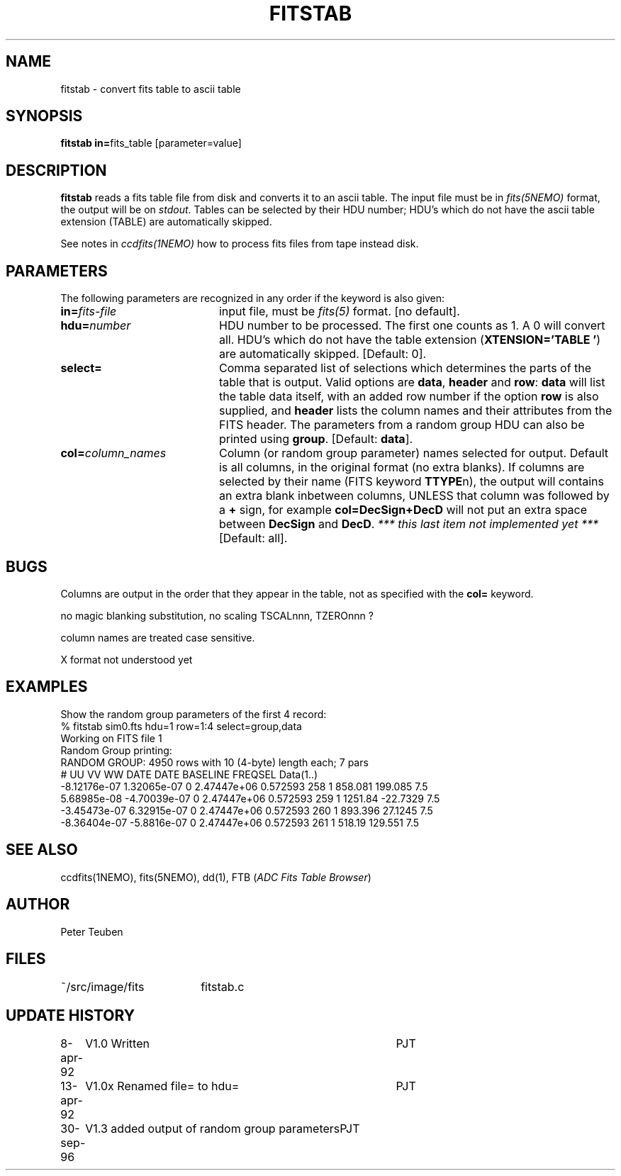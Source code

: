 .TH FITSTAB 1NEMO "30 September 1996"
.SH NAME
fitstab \- convert fits table to ascii table
.SH SYNOPSIS
.PP
\fBfitstab in=\fPfits_table [parameter=value]
.SH DESCRIPTION
\fBfitstab\fP reads a fits table file from disk and converts it to
an ascii table. The input file must be in \fIfits(5NEMO)\fP format,  
the output will be on \fIstdout\fP. Tables can be selected by their
HDU number; HDU's which do not have the ascii table extension (TABLE) 
are automatically skipped.
.PP
See notes in \fIccdfits(1NEMO)\fP how to process fits files from
tape instead disk.
.SH PARAMETERS
The following parameters are recognized in any order if the keyword is also
given:
.TP 20
\fBin=\fIfits-file\fP
input file, must be \fIfits(5)\fP format. 
[no default].
.TP
\fBhdu=\fInumber\fP
HDU number to be processed. The first one counts as 1. A 0 will
convert all. 
HDU's which do not have the table extension 
(\fBXTENSION='TABLE     '\fP) are automatically skipped.
[Default: 0].
.TP
\fBselect=\fP
Comma separated list of 
selections which determines the parts of the table that is output.
Valid options are \fBdata\fP, \fBheader\fP and \fBrow\fP:
\fBdata\fP will list the table data itself, with an added
row number if the option \fBrow\fP is also supplied, and
\fBheader\fP lists the column names and their attributes from
the FITS header. The parameters from a random group HDU can also
be printed using \fBgroup\fP.
[Default: \fBdata\fP].
.TP
\fBcol=\fIcolumn_names\fP
Column (or random group parameter)
names selected for output. Default is all columns, in the original
format (no extra blanks). If columns are selected by their name
(FITS keyword \fBTTYPE\fPn), the output
will contains an extra blank inbetween columns, UNLESS that column was
followed by a \fB+\fP sign, for example \fBcol=DecSign+DecD\fP will not
put an extra space between \fBDecSign\fP and \fBDecD\fP. \fI*** this last
item not implemented yet ***\fP
[Default: all].
.SH BUGS
Columns are output in the order that they appear in the table, not
as specified with the \fBcol=\fP keyword.
.PP
no magic blanking substitution, no scaling TSCALnnn, TZEROnnn ?
.PP
column names are treated case sensitive. 
.PP
X format not understood yet
.SH EXAMPLES
Show the random group parameters of the first 4 record:
.nf
% fitstab sim0.fts hdu=1 row=1:4 select=group,data
Working on FITS file 1
Random Group printing:
RANDOM GROUP: 4950 rows with 10 (4-byte) length each; 7 pars
# UU VV WW DATE DATE BASELINE FREQSEL Data(1..)
 -8.12176e-07 1.32065e-07 0 2.47447e+06 0.572593 258 1 858.081 199.085 7.5
 5.68985e-08 -4.70039e-07 0 2.47447e+06 0.572593 259 1 1251.84 -22.7329 7.5
 -3.45473e-07 6.32915e-07 0 2.47447e+06 0.572593 260 1 893.396 27.1245 7.5
 -8.36404e-07 -5.8816e-07 0 2.47447e+06 0.572593 261 1 518.19 129.551 7.5
.fi
.SH "SEE ALSO"
ccdfits(1NEMO), fits(5NEMO), dd(1), FTB (\fIADC Fits Table Browser\fP)
.SH AUTHOR
Peter Teuben
.SH FILES
.nf
.ta +2.5i
~/src/image/fits  	fitstab.c
.fi
.SH "UPDATE HISTORY"
.nf
.ta +1.0i +4.0i
8-apr-92	V1.0 Written	PJT
13-apr-92	V1.0x Renamed file= to hdu=	PJT
30-sep-96	V1.3 added output of random group parameters	PJT
.fi

